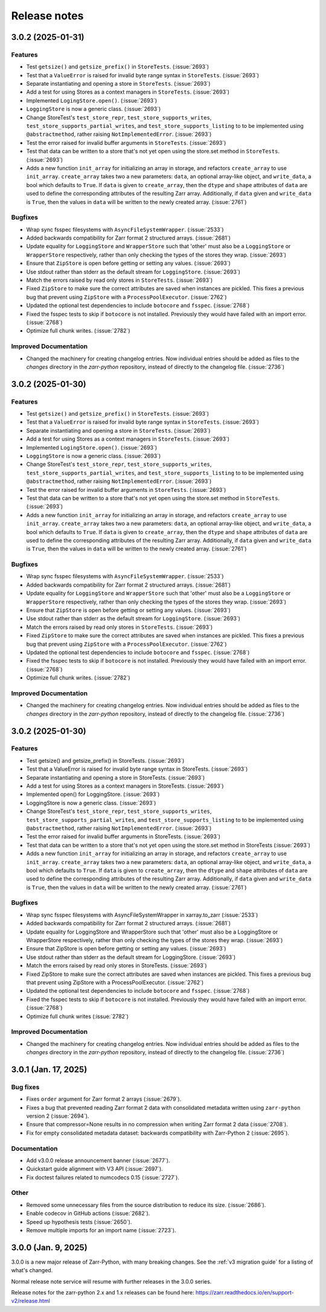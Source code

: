 Release notes
=============

.. towncrier release notes start

3.0.2 (2025-01-31)
------------------

Features
~~~~~~~~

- Test ``getsize()`` and ``getsize_prefix()`` in ``StoreTests``. (:issue:`2693`)
- Test that a ``ValueError`` is raised for invalid byte range syntax in ``StoreTests``. (:issue:`2693`)
- Separate instantiating and opening a store in ``StoreTests``. (:issue:`2693`)
- Add a test for using Stores as a context managers in ``StoreTests``. (:issue:`2693`)
- Implemented ``LogingStore.open()``. (:issue:`2693`)
- ``LoggingStore`` is now a generic class. (:issue:`2693`)
- Change StoreTest's ``test_store_repr``, ``test_store_supports_writes``,
  ``test_store_supports_partial_writes``, and ``test_store_supports_listing``
  to to be implemented using ``@abstractmethod``, rather raising ``NotImplementedError``. (:issue:`2693`)
- Test the error raised for invalid buffer arguments in ``StoreTests``. (:issue:`2693`)
- Test that data can be written to a store that's not yet open using the store.set method in ``StoreTests``. (:issue:`2693`)
- Adds a new function ``init_array`` for initializing an array in storage, and refactors ``create_array``
  to use ``init_array``. ``create_array`` takes two a new parameters: ``data``, an optional array-like object, and ``write_data``, a bool which defaults to ``True``.
  If ``data`` is given to ``create_array``, then the ``dtype`` and ``shape`` attributes of ``data`` are used to define the
  corresponding attributes of the resulting Zarr array. Additionally, if ``data`` given and ``write_data`` is ``True``,
  then the values in ``data`` will be written to the newly created array. (:issue:`2761`)


Bugfixes
~~~~~~~~

- Wrap sync fsspec filesystems with ``AsyncFileSystemWrapper``. (:issue:`2533`)
- Added backwards compatibility for Zarr format 2 structured arrays. (:issue:`2681`)
- Update equality for ``LoggingStore`` and ``WrapperStore`` such that 'other' must also be a ``LoggingStore`` or ``WrapperStore`` respectively, rather than only checking the types of the stores they wrap. (:issue:`2693`)
- Ensure that ``ZipStore`` is open before getting or setting any values. (:issue:`2693`)
- Use stdout rather than stderr as the default stream for ``LoggingStore``. (:issue:`2693`)
- Match the errors raised by read only stores in ``StoreTests``. (:issue:`2693`)
- Fixed ``ZipStore`` to make sure the correct attributes are saved when instances are pickled.
  This fixes a previous bug that prevent using ``ZipStore`` with a ``ProcessPoolExecutor``. (:issue:`2762`)
- Updated the optional test dependencies to include ``botocore`` and ``fsspec``. (:issue:`2768`)
- Fixed the fsspec tests to skip if ``botocore`` is not installed.
  Previously they would have failed with an import error. (:issue:`2768`)
- Optimize full chunk writes. (:issue:`2782`)


Improved Documentation
~~~~~~~~~~~~~~~~~~~~~~

- Changed the machinery for creating changelog entries.
  Now individual entries should be added as files to the `changes` directory in the `zarr-python` repository, instead of directly to the changelog file. (:issue:`2736`)


3.0.2 (2025-01-30)
------------------

Features
~~~~~~~~

- Test ``getsize()`` and ``getsize_prefix()`` in ``StoreTests``. (:issue:`2693`)
- Test that a ``ValueError`` is raised for invalid byte range syntax in ``StoreTests``. (:issue:`2693`)
- Separate instantiating and opening a store in ``StoreTests``. (:issue:`2693`)
- Add a test for using Stores as a context managers in ``StoreTests``. (:issue:`2693`)
- Implemented ``LogingStore.open()``. (:issue:`2693`)
- ``LoggingStore`` is now a generic class. (:issue:`2693`)
- Change StoreTest's ``test_store_repr``, ``test_store_supports_writes``,
  ``test_store_supports_partial_writes``, and ``test_store_supports_listing``
  to to be implemented using ``@abstractmethod``, rather raising ``NotImplementedError``. (:issue:`2693`)
- Test the error raised for invalid buffer arguments in ``StoreTests``. (:issue:`2693`)
- Test that data can be written to a store that's not yet open using the store.set method in ``StoreTests``. (:issue:`2693`)
- Adds a new function ``init_array`` for initializing an array in storage, and refactors ``create_array``
  to use ``init_array``. ``create_array`` takes two a new parameters: ``data``, an optional array-like object, and ``write_data``, a bool which defaults to ``True``.
  If ``data`` is given to ``create_array``, then the ``dtype`` and ``shape`` attributes of ``data`` are used to define the
  corresponding attributes of the resulting Zarr array. Additionally, if ``data`` given and ``write_data`` is ``True``,
  then the values in ``data`` will be written to the newly created array. (:issue:`2761`)


Bugfixes
~~~~~~~~

- Wrap sync fsspec filesystems with ``AsyncFileSystemWrapper``. (:issue:`2533`)
- Added backwards compatibility for Zarr format 2 structured arrays. (:issue:`2681`)
- Update equality for ``LoggingStore`` and ``WrapperStore`` such that 'other' must also be a ``LoggingStore`` or ``WrapperStore`` respectively, rather than only checking the types of the stores they wrap. (:issue:`2693`)
- Ensure that ``ZipStore`` is open before getting or setting any values. (:issue:`2693`)
- Use stdout rather than stderr as the default stream for ``LoggingStore``. (:issue:`2693`)
- Match the errors raised by read only stores in ``StoreTests``. (:issue:`2693`)
- Fixed ``ZipStore`` to make sure the correct attributes are saved when instances are pickled.
  This fixes a previous bug that prevent using ``ZipStore`` with a ``ProcessPoolExecutor``. (:issue:`2762`)
- Updated the optional test dependencies to include ``botocore`` and ``fsspec``. (:issue:`2768`)
- Fixed the fsspec tests to skip if ``botocore`` is not installed.
  Previously they would have failed with an import error. (:issue:`2768`)
- Optimize full chunk writes. (:issue:`2782`)


Improved Documentation
~~~~~~~~~~~~~~~~~~~~~~

- Changed the machinery for creating changelog entries.
  Now individual entries should be added as files to the `changes` directory in the `zarr-python` repository, instead of directly to the changelog file. (:issue:`2736`)


3.0.2 (2025-01-30)
------------------

Features
~~~~~~~~

- Test getsize() and getsize_prefix() in StoreTests. (:issue:`2693`)
- Test that a ValueError is raised for invalid byte range syntax in StoreTests. (:issue:`2693`)
- Separate instantiating and opening a store in StoreTests. (:issue:`2693`)
- Add a test for using Stores as a context managers in StoreTests. (:issue:`2693`)
- Implemented open() for LoggingStore. (:issue:`2693`)
- LoggingStore is now a generic class. (:issue:`2693`)
- Change StoreTest's ``test_store_repr``, ``test_store_supports_writes``,
  ``test_store_supports_partial_writes``, and ``test_store_supports_listing``
  to to be implemented using ``@abstractmethod``, rather raising ``NotImplementedError``. (:issue:`2693`)
- Test the error raised for invalid buffer arguments in StoreTests. (:issue:`2693`)
- Test that data can be written to a store that's not yet open using the store.set method in StoreTests (:issue:`2693`)
- Adds a new function ``init_array`` for initializing an array in storage, and refactors ``create_array``
  to use ``init_array``. ``create_array`` takes two a new parameters: ``data``, an optional array-like object, and ``write_data``, a bool which defaults to ``True``.
  If ``data`` is given to ``create_array``, then the ``dtype`` and ``shape`` attributes of ``data`` are used to define the
  corresponding attributes of the resulting Zarr array. Additionally, if ``data`` given and ``write_data`` is ``True``,
  then the values in ``data`` will be written to the newly created array. (:issue:`2761`)


Bugfixes
~~~~~~~~

- Wrap sync fsspec filesystems with AsyncFileSystemWrapper in xarray.to_zarr (:issue:`2533`)
- Added backwards compatibility for Zarr format 2 structured arrays. (:issue:`2681`)
- Update equality for LoggingStore and WrapperStore such that 'other' must also be a LoggingStore or WrapperStore respectively, rather than only checking the types of the stores they wrap. (:issue:`2693`)
- Ensure that ZipStore is open before getting or setting any values. (:issue:`2693`)
- Use stdout rather than stderr as the default stream for LoggingStore. (:issue:`2693`)
- Match the errors raised by read only stores in StoreTests. (:issue:`2693`)
- Fixed ZipStore to make sure the correct attributes are saved when instances are pickled.
  This fixes a previous bug that prevent using ZipStore with a ProcessPoolExecutor. (:issue:`2762`)
- Updated the optional test dependencies to include ``botocore`` and ``fsspec``. (:issue:`2768`)
- Fixed the fsspec tests to skip if ``botocore`` is not installed.
  Previously they would have failed with an import error. (:issue:`2768`)
- Optimize full chunk writes (:issue:`2782`)


Improved Documentation
~~~~~~~~~~~~~~~~~~~~~~

- Changed the machinery for creating changelog entries.
  Now individual entries should be added as files to the `changes` directory in the `zarr-python` repository, instead of directly to the changelog file. (:issue:`2736`)


3.0.1 (Jan. 17, 2025)
---------------------

Bug fixes
~~~~~~~~~
* Fixes ``order`` argument for Zarr format 2 arrays (:issue:`2679`).

* Fixes a bug that prevented reading Zarr format 2 data with consolidated
  metadata written using ``zarr-python`` version 2 (:issue:`2694`).

* Ensure that compressor=None results in no compression when writing Zarr
  format 2 data (:issue:`2708`).

* Fix for empty consolidated metadata dataset: backwards compatibility with
  Zarr-Python 2 (:issue:`2695`).

Documentation
~~~~~~~~~~~~~
* Add v3.0.0 release announcement banner (:issue:`2677`).

* Quickstart guide alignment with V3 API (:issue:`2697`).

* Fix doctest failures related to numcodecs 0.15 (:issue:`2727`).

Other
~~~~~
* Removed some unnecessary files from the source distribution
  to reduce its size. (:issue:`2686`).

* Enable codecov in GitHub actions (:issue:`2682`).

* Speed up hypothesis tests (:issue:`2650`).

* Remove multiple imports for an import name (:issue:`2723`).


.. _release_3.0.0:

3.0.0 (Jan. 9, 2025)
--------------------

3.0.0 is a new major release of Zarr-Python, with many breaking changes.
See the :ref:`v3 migration guide` for a listing of what's changed.

Normal release note service will resume with further releases in the 3.0.0
series.

Release notes for the zarr-python 2.x and 1.x releases can be found here:
https://zarr.readthedocs.io/en/support-v2/release.html
